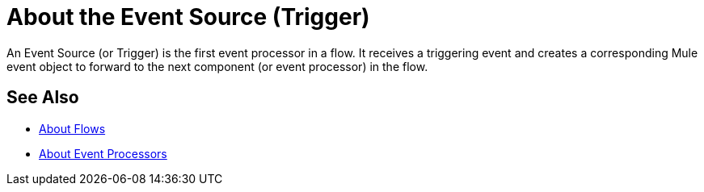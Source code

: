 = About the Event Source (Trigger)

An Event Source (or Trigger) is the first event processor in a flow. It receives a triggering event and creates a corresponding Mule event object to forward to the next component (or event processor) in the flow.

== See Also

* link:/mule-user-guide/v/4.0/about-flows[About Flows]
* link:/mule-user-guide/v/4.0/about-event-processors[About Event Processors]

